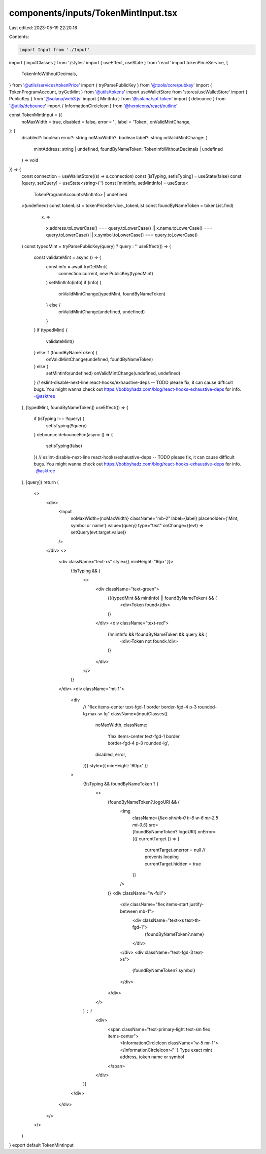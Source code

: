 components/inputs/TokenMintInput.tsx
====================================

Last edited: 2023-05-19 22:20:18

Contents:

.. code-block:: tsx

    import Input from './Input'
import { inputClasses } from './styles'
import { useEffect, useState } from 'react'
import tokenPriceService, {
  TokenInfoWithoutDecimals,
} from '@utils/services/tokenPrice'
import { tryParsePublicKey } from '@tools/core/pubkey'
import { TokenProgramAccount, tryGetMint } from '@utils/tokens'
import useWalletStore from 'stores/useWalletStore'
import { PublicKey } from '@solana/web3.js'
import { MintInfo } from '@solana/spl-token'
import { debounce } from '@utils/debounce'
import { InformationCircleIcon } from '@heroicons/react/outline'

const TokenMintInput = ({
  noMaxWidth = true,
  disabled = false,
  error = '',
  label = 'Token',
  onValidMintChange,
}: {
  disabled?: boolean
  error?: string
  noMaxWidth?: boolean
  label?: string
  onValidMintChange: (
    mintAddress: string | undefined,
    foundByNameToken: TokenInfoWithoutDecimals | undefined
  ) => void
}) => {
  const connection = useWalletStore((s) => s.connection)
  const [isTyping, setIsTyping] = useState(false)
  const [query, setQuery] = useState<string>('')
  const [mintInfo, setMintInfo] = useState<
    TokenProgramAccount<MintInfo> | undefined
  >(undefined)
  const tokenList = tokenPriceService._tokenList
  const foundByNameToken = tokenList.find(
    (x) =>
      x.address.toLowerCase() === query.toLowerCase() ||
      x.name.toLowerCase() === query.toLowerCase() ||
      x.symbol.toLowerCase() === query.toLowerCase()
  )
  const typedMint = tryParsePublicKey(query) ? query : ''
  useEffect(() => {
    const validateMint = async () => {
      const info = await tryGetMint(
        connection.current,
        new PublicKey(typedMint)
      )
      setMintInfo(info)
      if (info) {
        onValidMintChange(typedMint, foundByNameToken)
      } else {
        onValidMintChange(undefined, undefined)
      }
    }
    if (typedMint) {
      validateMint()
    } else if (foundByNameToken) {
      onValidMintChange(undefined, foundByNameToken)
    } else {
      setMintInfo(undefined)
      onValidMintChange(undefined, undefined)
    }
    // eslint-disable-next-line react-hooks/exhaustive-deps -- TODO please fix, it can cause difficult bugs. You might wanna check out https://bobbyhadz.com/blog/react-hooks-exhaustive-deps for info. -@asktree
  }, [typedMint, foundByNameToken])
  useEffect(() => {
    if (isTyping !== !!query) {
      setIsTyping(!!query)
    }
    debounce.debounceFcn(async () => {
      setIsTyping(false)
    })
    // eslint-disable-next-line react-hooks/exhaustive-deps -- TODO please fix, it can cause difficult bugs. You might wanna check out https://bobbyhadz.com/blog/react-hooks-exhaustive-deps for info. -@asktree
  }, [query])
  return (
    <>
      <div>
        <Input
          noMaxWidth={noMaxWidth}
          className="mb-2"
          label={label}
          placeholder={'Mint, symbol or name'}
          value={query}
          type="text"
          onChange={(evt) => setQuery(evt.target.value)}
        />
      </div>
      <>
        <div className="text-xs" style={{ minHeight: '16px' }}>
          {!isTyping && (
            <>
              <div className="text-green">
                {((typedMint && mintInfo) || foundByNameToken) && (
                  <div>Token found</div>
                )}
              </div>
              <div className="text-red">
                {!mintInfo && !foundByNameToken && query && (
                  <div>Token not found</div>
                )}
              </div>
            </>
          )}
        </div>
        <div className="mt-1">
          <div
            //   "flex items-center text-fgd-1 border border-fgd-4 p-3 rounded-lg max-w-lg"
            className={inputClasses({
              noMaxWidth,
              className:
                'flex items-center text-fgd-1 border border-fgd-4 p-3 rounded-lg',
              disabled,
              error,
            })}
            style={{ minHeight: '60px' }}
          >
            {!isTyping && foundByNameToken ? (
              <>
                {foundByNameToken?.logoURI && (
                  <img
                    className={`flex-shrink-0 h-6 w-6 mr-2.5 mt-0.5`}
                    src={foundByNameToken?.logoURI}
                    onError={({ currentTarget }) => {
                      currentTarget.onerror = null // prevents looping
                      currentTarget.hidden = true
                    }}
                  />
                )}
                <div className="w-full">
                  <div className="flex items-start justify-between mb-1">
                    <div className="text-xs text-th-fgd-1">
                      {foundByNameToken?.name}
                    </div>
                  </div>
                  <div className="text-fgd-3 text-xs">
                    {foundByNameToken?.symbol}
                  </div>
                </div>
              </>
            ) : (
              <div>
                <span className="text-primary-light text-sm flex items-center">
                  <InformationCircleIcon className="w-5 mr-1"></InformationCircleIcon>{' '}
                  Type exact mint address, token name or symbol
                </span>
              </div>
            )}
          </div>
        </div>
      </>
    </>
  )
}
export default TokenMintInput


